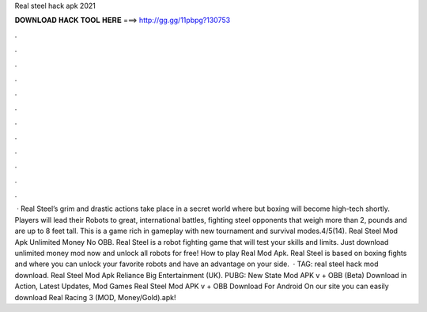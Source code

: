Real steel hack apk 2021

𝐃𝐎𝐖𝐍𝐋𝐎𝐀𝐃 𝐇𝐀𝐂𝐊 𝐓𝐎𝐎𝐋 𝐇𝐄𝐑𝐄 ===> http://gg.gg/11pbpg?130753

.

.

.

.

.

.

.

.

.

.

.

.

 · Real Steel’s grim and drastic actions take place in a secret world where but boxing will become high-tech shortly. Players will lead their Robots to great, international battles, fighting steel opponents that weigh more than 2, pounds and are up to 8 feet tall. This is a game rich in gameplay with new tournament and survival modes.4/5(14). Real Steel Mod Apk Unlimited Money No OBB. Real Steel is a robot fighting game that will test your skills and limits. Just download unlimited money mod now and unlock all robots for free! How to play Real Mod Apk. Real Steel is based on boxing fights and where you can unlock your favorite robots and have an advantage on your side.  · TAG: real steel hack mod download. Real Steel Mod Apk Reliance Big Entertainment (UK). PUBG: New State Mod APK v + OBB (Beta) Download in Action, Latest Updates, Mod Games Real Steel Mod APK v + OBB Download For Android On our site you can easily download Real Racing 3 (MOD, Money/Gold).apk!